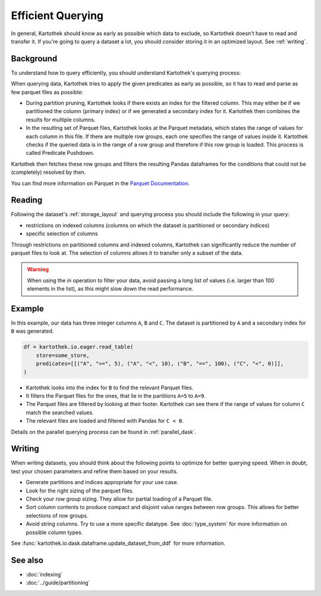 .. _efficient_querying:

==================
Efficient Querying
==================

In general, Kartothek should know as early as possible which data to exclude, so
Kartothek doesn't have to read and transfer it. If you're going to query a
dataset a lot, you should consider storing it in an optimized layout. See
:ref:`writing`.


.. _querying_process:

Background
----------

To understand how to query efficiently, you should understand Kartothek's
querying process:

When querying data, Kartothek tries to apply the given predicates as early as
possible, so it has to read and parse as few parquet files as possible:

- During partition pruning, Kartothek looks if there exists an index for the
  filtered column. This may either be if we partitioned the column (primary
  index) or if we generated a secondary index for it. Kartothek then combines
  the results for multiple columns.
- In the resulting set of Parquet files, Kartothek looks at the Parquet
  metadata, which states the range of values for each column in this file. If
  there are multiple row groups, each one specifies the range of values inside
  it. Kartothek checks if the queried data is in the range of a row group and
  therefore if this row group is loaded. This process is called Predicate
  Pushdown.

Kartothek then fetches these row groups and filters the resulting Pandas
dataframes for the conditions that could not be (completely) resolved by
then.

You can find more information on Parquet in the `Parquet Documentation
<https://parquet.apache.org/documentation/latest/>`_.


Reading
-------

Following the dataset's :ref:`storage_layout` and querying process you should
include the following in your query:

* restrictions on indexed columns (columns on which the dataset is partitioned
  or secondary indices)
* specific selection of columns

Through restrictions on partitioned columns and indexed columns, Kartothek can
significantly reduce the number of parquet files to look at. The selection of
columns allows it to transfer only a subset of the data.

.. warning::
   When using the `in` operation to filter your data, avoid passing a long list
   of values (i.e. larger than 100 elements in the list), as this might slow
   down the read performance.

Example
-------

In this example, our data has three integer columns ``A``, ``B`` and ``C``. The
dataset is partitioned by ``A`` and a secondary index for ``B`` was generated.

.. code-block:: python

    df = kartothek.io.eager.read_table(
        store=some_store,
        predicates=[[("A", ">=", 5), ("A", "<", 10), ("B", "==", 100), ("C", "<", 0)]],
    )

- Kartothek looks into the index for ``B`` to find the relevant Parquet files.
- It filters the Parquet files for the ones, that lie in the partitions ``A=5``
  to ``A=9``.
- The Parquet files are filtered by looking at their footer. Kartothek can see
  there if the range of values for column ``C`` match the searched values.
- The relevant files are loaded and filtered with Pandas for ``C < 0``.

Details on the parallel querying process can be found in :ref:`parallel_dask`.


.. _writing:

Writing
-------

When writing datasets, you should think about the following points to optimize
for better querying speed. When in doubt, test your chosen parameters and
refine them based on your results.

* Generate partitions and indices appropriate for your use case.
* Look for the right sizing of the parquet files.
* Check your row group sizing. They allow for partial loading of a Parquet file.
* Sort column contents to produce compact and disjoint value ranges between row
  groups. This allows for better selections of row groups.
* Avoid string columns. Try to use a more specific datatype. See
  :doc:`type_system` for more information on possible column types.

See :func:`kartothek.io.dask.dataframe.update_dataset_from_ddf` for more
information.


See also
--------
* :doc:`indexing`
* :doc:`../guide/partitioning`
